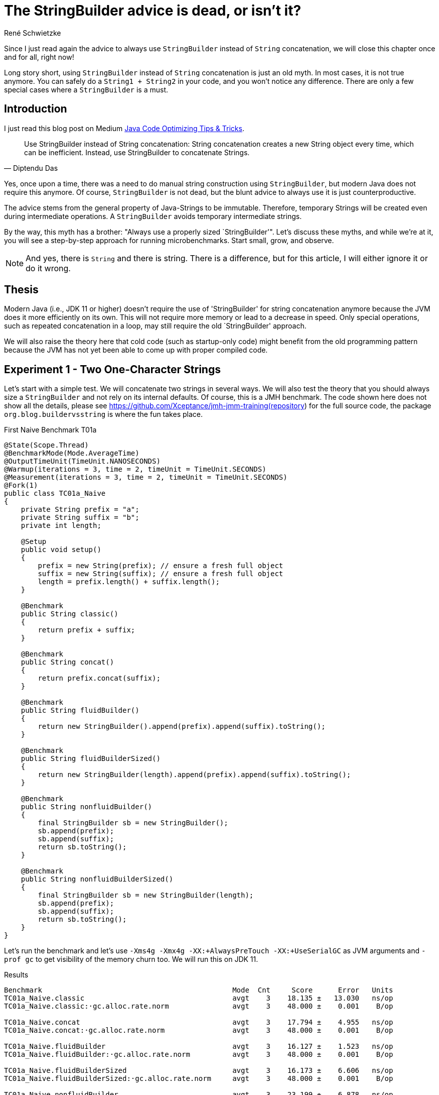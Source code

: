 = The StringBuilder advice is dead, or isn't it?
René Schwietzke
:jbake-date: 2023-06-23
:jbake-last_updated: 2023-06-23
:jbake-type: post
:jbake-status: published
:jbake-tags: Java, performance, JMH, String, StringBuilder
:subheadline: The old advice is not valid anymore
:_excerpt: NONE
:pinned: true
:showfull: false
:idprefix: java-stringbuilder-advise

Since I just read again the advice to always use `StringBuilder` instead of `String` concatenation, we will close this chapter once and for all, right now!

Long story short, using `StringBuilder` instead of `String` concatenation is just an old myth. In most cases, it is not true anymore. You can safely do a `String1 + String2` in your code, and you won't notice any difference. There are only a few special cases where a `StringBuilder` is a must.

== Introduction
I just read this blog post on Medium https://medium.com/@diptendu.tu/java-code-optimizing-tips-tricks-48db65188d88[Java Code Optimizing Tips & Tricks].

[quote,Diptendu Das]
____
Use StringBuilder instead of String concatenation: String concatenation creates a new String object every time, which can be inefficient. Instead, use StringBuilder to concatenate Strings.
____

Yes, once upon a time, there was a need to do manual string construction using `StringBuilder`, but modern Java does not require this anymore. Of course, `StringBuilder` is not dead, but the blunt advice to always use it is just counterproductive.

The advice stems from the general property of Java-Strings to be immutable. Therefore, temporary Strings will be created even during intermediate operations. A `StringBuilder` avoids temporary intermediate strings.

By the way, this myth has a brother: "Always use a properly sized `StringBuilder'". Let's discuss these myths, and while we're at it, you will see a step-by-step approach for running microbenchmarks. Start small, grow, and observe.

NOTE: And yes, there is `String` and there is string. There is a difference, but for this article, I will either ignore it or do it wrong.

== Thesis

Modern Java (i.e., JDK 11 or higher) doesn't require the use of 'StringBuilder' for string concatenation anymore because the JVM does it more efficiently on its own. This will not require more memory or lead to a decrease in speed. Only special operations, such as repeated concatenation in a loop, may still require the old `StringBuilder' approach.

We will also raise the theory here that cold code (such as startup-only code) might benefit from the old programming pattern because the JVM has not yet been able to come up with proper compiled code.

== Experiment 1 - Two One-Character Strings

Let's start with a simple test. We will concatenate two strings in several ways. We will also test the theory that you should always size a `StringBuilder` and not rely on its internal defaults. Of course, this is a JMH benchmark. The code shown here does not show all the details, please see https://github.com/Xceptance/jmh-jmm-training(repository) for the full source code, the package `org.blog.buildervsstring` is where the fun takes place.

.First Naive Benchmark T01a
[source,java]
----
@State(Scope.Thread)
@BenchmarkMode(Mode.AverageTime)
@OutputTimeUnit(TimeUnit.NANOSECONDS)
@Warmup(iterations = 3, time = 2, timeUnit = TimeUnit.SECONDS)
@Measurement(iterations = 3, time = 2, timeUnit = TimeUnit.SECONDS)
@Fork(1)
public class TC01a_Naive
{
    private String prefix = "a";
    private String suffix = "b";
    private int length;

    @Setup
    public void setup()
    {
        prefix = new String(prefix); // ensure a fresh full object
        suffix = new String(suffix); // ensure a fresh full object
        length = prefix.length() + suffix.length();
    }

    @Benchmark
    public String classic()
    {
        return prefix + suffix;
    }

    @Benchmark
    public String concat()
    {
        return prefix.concat(suffix);
    }

    @Benchmark
    public String fluidBuilder()
    {
        return new StringBuilder().append(prefix).append(suffix).toString();
    }

    @Benchmark
    public String fluidBuilderSized()
    {
        return new StringBuilder(length).append(prefix).append(suffix).toString();
    }

    @Benchmark
    public String nonfluidBuilder()
    {
        final StringBuilder sb = new StringBuilder();
        sb.append(prefix);
        sb.append(suffix);
        return sb.toString();
    }

    @Benchmark
    public String nonfluidBuilderSized()
    {
        final StringBuilder sb = new StringBuilder(length);
        sb.append(prefix);
        sb.append(suffix);
        return sb.toString();
    }
}
----

Let's run the benchmark and let's use `-Xms4g -Xmx4g -XX:+AlwaysPreTouch -XX:+UseSerialGC` as JVM arguments and `-prof gc` to get visibility of the memory churn too. We will run this on JDK 11.

.Results
[source]
----
Benchmark                                             Mode  Cnt     Score      Error   Units
TC01a_Naive.classic                                   avgt    3    18.135 ±   13.030   ns/op
TC01a_Naive.classic:·gc.alloc.rate.norm               avgt    3    48.000 ±    0.001    B/op

TC01a_Naive.concat                                    avgt    3    17.794 ±    4.955   ns/op
TC01a_Naive.concat:·gc.alloc.rate.norm                avgt    3    48.000 ±    0.001    B/op

TC01a_Naive.fluidBuilder                              avgt    3    16.127 ±    1.523   ns/op
TC01a_Naive.fluidBuilder:·gc.alloc.rate.norm          avgt    3    48.000 ±    0.001    B/op

TC01a_Naive.fluidBuilderSized                         avgt    3    16.173 ±    6.606   ns/op
TC01a_Naive.fluidBuilderSized:·gc.alloc.rate.norm     avgt    3    48.000 ±    0.001    B/op

TC01a_Naive.nonfluidBuilder                           avgt    3    23.199 ±    6.878   ns/op
TC01a_Naive.nonfluidBuilder:·gc.alloc.rate.norm       avgt    3    80.000 ±    0.001    B/op

TC01a_Naive.nonfluidBuilderSized                      avgt    3    21.805 ±    3.883   ns/op
TC01a_Naive.nonfluidBuilderSized:·gc.alloc.rate.norm  avgt    3    72.000 ±    0.001    B/op

----

Ok, that is surprising. First, a `StringBuilder` is faster in its unsized and sized form. BUT, and here is the surprise, only when you write it in a fluid form. If you write it line by line, it is slower and also burns more memory. The overall advantage is just 2 ns!

A standard string operation is right in the middle of the pack, even `String::concat` is faster.

=== Summary
If you don't write fluid code for `StringBuilder`, it is slower.

NOTE: This test used one character strings, and we talk about a difference of 2 ns between `StringBuilder` and a classic string operation. You need a pretty good reason to justify ugly code when the difference is just 2 ns (memory is the same), especially when this is not the hottest (prove it!) path of your implementation.

== Experiment 2 - Three Different Size Strings

Ok, let's continue and change the size of the data. We will use three strings and will run the test with different data sizes.

.Different Data Size
[source,java]
----
public class TC02a_Naive_Three_DifferentSizes
{
    FastRandom r = new FastRandom(4298161L);

    private String prefix;
    private String middle;
    private String suffix;

    private int length;

    @Param({ "5", "11", "23", "50", "101" })
    int size;

    @Setup
    public void setup()
    {
        prefix = RandomUtils.randomString(r, r.nextInt(size));
        middle = RandomUtils.randomString(r, r.nextInt(size));
        suffix = RandomUtils.randomString(r, r.nextInt(size));
        length = prefix.length() + middle.length() + suffix.length();
    }
    @Benchmark
    public String classic()
    {
        return prefix + middle + suffix;
    }
    ...
}
----

We need a slightly different view on the data because we test several dimensions at once.

.Results Runtime T02a
[%header,format=csv,cols="1,>1,>1,>1,>1,>1",%autowidth]
|===
Testcase,5,11,23,50,101
Classic,19.699 ns,23.776 ns,24.792 ns,27.473 ns,33.596 ns
Concat,19.034 ns,33.719 ns,33.478 ns,38.199 ns,53.467 ns
fluidBuilder,21.760 ns,22.560 ns,22.106 ns,27.879 ns,34.058 ns
fluidBilderSized,21.903 ns,23.481 ns,23.550 ns,25.666 ns,34.953 ns
nonfluidBuilder,27.558 ns,43.271 ns,44.623 ns,77.029 ns,109.543 ns
nonfluidBilderSized,26.056 ns,35.696 ns,36.046 ns,47.040 ns,61.881 ns
|===

Our classic string building wins in most cases. The non-fluid versions of the `StringBuilder` are always slower than their fluid counterpart. `String::concat` is ok for shorter string operations, it gets slower when you append larger strings.

.Results Memory T02a
[%header,format=csv,cols="1,>1,>1,>1,>1,>1",%autowidth]
|===
Testcase,5,11,23,50,101
Classic,48 B/op,64 B/op,80 B/op,144 B/op,240 B/op
Concat,48 B/op,96 B/op,112 B/op,240 B/op,368 B/op
fluidBuilder,48 B/op,64 B/op,80 B/op,144 B/op,240 B/op
fluidBilderSized,48 B/op,64 B/op,80 B/op,144 B/op,240 B/op
nonfluidBuilder,80 B/op,152 B/op,168 B/op,504 B/op,840 B/op
nonfluidBilderSized,72 B/op,104 B/op,136 B/op,264 B/op,456 B/op
|===

Our `StringBuilder` sizing myth is also partially busted because the fluid versions seem to ignore the sizing entirely and runs both the same. The non-fluid versions run differently, even regarding the fixed memory size. So, Java seems to apply some extra magic here and turns the fluid `StringBuilder` into something that seems to behave exactly like a native string concatenation.

=== Intermediate Summary
It seems more than clear that the use-always-`StringBuilder` claim is more than wrong nowadays. There is no reason to prefer `StringBuilder` over `String` concatentation in the tested cases.


== Experiment 3 - More Than Strings
Ok, what about non-string case, such as a wild combination of strings and integers for instance? There must be an advantage, shouldn't it?

.Striings and a Number
[source,java]
----
public class TC03a_Naive_StringsAndLong
{
    private String prefix = "prefix";
    private long time;
    private String suffix = "suffix";

    private int length;

    @Setup
    public void setup()
    {
        prefix = new String(prefix); // ensure a fresh full object
        time = System.currentTimeMillis();
        suffix = new String(suffix); // ensure a fresh full object
        length = prefix.length() + String.valueOf(time).length() + suffix.length();
    }
    ...
}
----

.Results
[source]
----
Benchmark                                 Mode  Cnt     Score      Error   Units
classic                                   avgt    3    33.585 ±    5.343   ns/op
classic:·gc.alloc.rate.norm               avgt    3    72.000 ±    0.001    B/op

concat                                    avgt    3    54.092 ±   28.196   ns/op
concat:·gc.alloc.rate.norm                avgt    3   168.000 ±    0.001    B/op

fluidBuilder                              avgt    3    54.882 ±   23.321   ns/op
fluidBuilder:·gc.alloc.rate.norm          avgt    3   184.000 ±    0.001    B/op

fluidBuilderSized                         avgt    3    44.773 ±   11.537   ns/op
fluidBuilderSized:·gc.alloc.rate.norm     avgt    3   144.000 ±    0.001    B/op

nonfluidBuilder                           avgt    3    56.649 ±   18.345   ns/op
nonfluidBuilder:·gc.alloc.rate.norm       avgt    3   184.000 ±    0.001    B/op

nonfluidBuilderSized                      avgt    3    43.773 ±   19.061   ns/op
nonfluidBuilderSized:·gc.alloc.rate.norm  avgt    3   144.000 ±    0.001    B/op
----

That was easy. Classic string concatenation is faster and more memory efficient. Period.

== Experiment 4 - Random Strings
When you benchmark frequently, you might know that data is the key driver of incorrect benchmark results and therefore creator of famous myths. So let's counter that effect but varying the data a lot. This restricts the ability of the VM to make up perfect code, which only applies to benchmark scenarios.

Because we don't know what the `String` length is upfront, we have to guess a basic builder size instead.

.Random String Concatenation
[source,java]
----
public class TC04a_Random_ThreeStrings
{
    FastRandom r = new FastRandom(4298161L);
    private final static int SIZE = 25;
    private String[] data;

    @Setup
    public void setup()
    {
        data = new String[SIZE];
        var total = 0;
        for (int i = 0; i < SIZE; i++)
        {
            var size = r.nextInt(50) + 1;
            data[i] = RandomUtils.randomString(r, size);
        }
    }

    @Benchmark
    public String classic()
    {
        return data[r.nextInt(SIZE)] + data[r.nextInt(SIZE)] + data[r.nextInt(SIZE)];
    }
    ...
}
----

.Results
[source]
----
Benchmark                                 Mode  Cnt     Score      Error   Units
classic                                   avgt    3    73.989 ±   32.034   ns/op
classic:·gc.alloc.rate.norm               avgt    3   115.736 ±    0.156    B/op

concat                                    avgt    3   110.730 ±   84.496   ns/op
concat:·gc.alloc.rate.norm                avgt    3   183.381 ±    0.262    B/op

fluidBuilder                              avgt    3   118.546 ±   44.651   ns/op
fluidBuilder:·gc.alloc.rate.norm          avgt    3   358.171 ±    0.153    B/op

fluidBuilderSized                         avgt    3    91.728 ±    7.181   ns/op
fluidBuilderSized:·gc.alloc.rate.norm     avgt    3   331.733 ±    0.050    B/op

nonfluidBuilder                           avgt    3   113.219 ±   10.372   ns/op
nonfluidBuilder:·gc.alloc.rate.norm       avgt    3   358.166 ±    0.197    B/op

nonfluidBuilderSized                      avgt    3    92.524 ±   13.043   ns/op
nonfluidBuilderSized:·gc.alloc.rate.norm  avgt    3   331.734 ±    0.040    B/op
----

Boom! Classic string building is the winner with total random and unpredictable data. It also beats the `StringBuilder` version regarding memory usage by far. *Myth busted!*

== Experiment 5 - The Classic StringBuilder Use Case
There must be a reason for StringBuilder, don't you think? So let's give it a try and fabricate a classic use case for a `StringBuilder`. We will build upon our 5th test case and instead of random `String` picking, we will just put everything together into a huge `String`.

.StringBuilder used properly
[source,java]
----
public class TC05a_Random_ManyAndLong {
    FastRandom r = new FastRandom(1429861L);
    private final static int SIZE = 25;
    private int totalSize;
    private int overTotalSize;
    private int underTotalSize;
    private String[] data;

    @Setup
    public void setup() {
        data = new String[SIZE];
        for (int i = 0; i < SIZE; i++)
        {
            var size = r.nextInt(42) + 5;
            data[i] = RandomUtils.randomString(r, size);
            totalSize += size;
        }
        overTotalSize = 2 * totalSize;
        underTotalSize = totalSize / 2;
    }

    @Benchmark
    public String classic() {
        var result = "";
        for (var s : data)
        {
            result += s;
        }
        return result;
    }

    @Benchmark
    public String concat() {
        var result = "";
        for (var s : data)
        {
            result = result.concat(s);
        }
        return result;
    }

    @Benchmark
    public String builderUnsized() {
        var result = new StringBuilder();
        for (var s : data)
        {
            result.append(s);
        }
        return result.toString();
    }
    ...
}
----

.Results
[source]
----
Benchmark                                                       Mode  Cnt      Score      Error   Units
classic                                avgt    3   1125.415 ±   54.227   ns/op
classic:·gc.alloc.rate.norm            avgt    3  10280.000 ±    0.001    B/op

concat                                 avgt    3   1113.964 ±  147.913   ns/op
concat:·gc.alloc.rate.norm             avgt    3  10280.000 ±    0.001    B/op

builderUnsized                         avgt    3    418.688 ±  148.414   ns/op
builderUnsized:·gc.alloc.rate.norm     avgt    3   2672.000 ±    0.001    B/op

builderRightSized                      avgt    3    276.162 ±   42.302   ns/op
builderRightSized:·gc.alloc.rate.norm  avgt    3   1416.000 ±    0.001    B/op

builderUnderSized                      avgt    3    318.267 ±   63.181   ns/op
builderUnderSized:·gc.alloc.rate.norm  avgt    3   1776.000 ±    0.001    B/op

builderOverSized                       avgt    3    386.516 ±   75.126   ns/op
builderOverSized:·gc.alloc.rate.norm   avgt    3   2088.000 ±    0.001    B/op
----

Now we are talking. Our classic use case works perfectly. `StringBuilder` is faster independent of its usage pattern.

As a bonus, we added a test case for different sizing options of the builder. In most cases, you cannot really tell how big the resulting string will be. Hence you have to guess. Guessing too little seems preferable. When you oversize, you get slower runtimes and more waste. Not sizing is not an option in case the result has a certain length. Our result here is 25 * 47 bytes at max, 1,175 bytes in total. Right sizing is still preferable, but getting it wrong by -1 is similar to getting it not right at all.

If not mistaken, a `StringBuilder` doubles in size plus 2 when it runs out of capacity. Therefore, getting it wrong by 1 is similar to giving it just half the target size. It has to grow at least once. Being off by 1 might even be worse because we have are doubling for just one more character, while half the size might just land right. So, very hard to get it right.

== Experiment 7 - Startup
I can clearly hear a "but". What happens when the code is not hot, such as during server startup? Well, let's take a look and see how that turns out. So, we will modify the benchmark and eliminate the warm up. We will reduce the runtime of the test iterations to something small but still measurable for JMH.

Keep in mind, single iterations are not measured, rather many measurements and https://training.xceptance.com/java/500-the-art-of-microbenchmarking-devoxx-pl-2023.html#/20[we later calculate the runtime]. Only in the case of iterations that take milliseconds, you can afford to measure each one.

.Benchmark Warmup Change
[source,java]
----
// Old
@Warmup(iterations = 3, time = 2, timeUnit = TimeUnit.SECONDS)
@Measurement(iterations = 3, time = 2, timeUnit = TimeUnit.SECONDS)

// New
// No warmup and 5 extremly short measurement cycles. You cannot measure
// a single iteration because they are so extremly short, that the machine
// clock will always work against you
@Warmup(iterations = 0, time = 2, timeUnit = TimeUnit.SECONDS)
@Measurement(iterations = 5, time = 10, timeUnit = TimeUnit.MILLISECONDS)
----

Because we are not interested in a total, we list the result differently and ignore the memory churn for the moment.

.Results No Warmup, `"a" + "b"`, TC01b
[%header,format=csv,cols="3,>1,>1,>1,>1,>1",%autowidth]
|===
Type,1,2,3,4,5
Classic,13539562,1706,219,104,109
Concat,90,27.15.14.14
fluidBuilder,120,66,35,12,12
fluidBuilderSized,697,114,55,14,14
nonFluidBuilder,191,102,29,32,32
nonFluidBuilderSized,295,106,30,69,20
|===

Damn, the first classic round is slow. But the explanation is simple. No other String operation of that kind was executed before. When we bring in a String concatenation before the measurement iterations as part of the setup, the tide turns. Be aware, that the benchmark framework touches things before your code, hence measuring base Java class performance is hard. The `StringBuilder` should show something similar, but I guess it was touched before our code by JMH or that code is just light enough.

.Touching String in Setup
[source,java]
----
@Setup
public void setup()
{
    prefix = new String(prefix); // ensure a fresh full object
    suffix = new String(suffix); // ensure a fresh full object

    // touch a classic String concatenation
    length = (prefix + suffix).length();
    // replace for this for a real cool start
    // length = prefix.length() + suffix.length();
}
----

.Results No Warmup, `"a" + "b"`, TC01b, String concat in setup
[%header,format=csv,cols="3,>1,>1,>1,>1,>1",%autowidth]
|===
Type,1,2,3,4,5
Classic,297,164,61,19,17
Concat,52,40,15,15,15
fluidBuilder,95,47,17,13,13
fluidBuilderSized,257,106,60,30,13
nonFluidBuilder,93,45,75,39,39
nonFluidBuilderSized,98,83,24,50,52
|===

This is now the same non-warmup test but for strings of different sizes. Because it is a lot of data, we just ignore the smaller strings and use only the last results of the 101 character string run. The string concatenation has not been touched in the setup.

.No Warmup, Multiple Sizes, T02b, Largest String Only
[%header,format=csv,cols="3,>1,>1,>1,>1,>1",%autowidth]
|===
Type,1,2,3,4,5
Classic,11114845,3409,237,87,212
Concat,151,11,51,48,45
fluidBuilder,193,237,128,38,34
fluidBuilderSized,166,190,39,129,30
nonFluidBuilder,221,567,188,264,280
nonFluidBuilderSized,212,176,108,60,57
|===

`StringBuilder` and concat are preferable when the code is cold and lurk warm, but the classic version picks up steam quickly.

WARNING: Yes, cold code benefits from `StringBuilder` use and might justify some ugliness. BUT, how much code is really cold and does your tiny string operation impact a 5 sec startup really that much? Don't claim, measure!

Please execute the benchmark yourselves, in case you also want to glance at the warm-up times of the other string sizes.
== Conclusion
For the 99.5% of you, who write regular Java code that is not called often, please don't follow the `StringBuilder` advice because you will be wrong regarding memory consumption (sizing) and mostly runtime. When you cannot write it in a non-fluid way, you lose instantly too. In addition, your code will look horrible and will be harder to understand.

Furthermore, if you really hunt for 3-6 ns of runtime difference, you cannot just switch out one for the other. Trust me that string code is most likely not your problem. Sure, when you run your own logging library, or you put a layer on top of LOG4J that enriches data, yes, you might win a little with `StringBuilder` but you have to measure it carefully. Don't imply anything! The most important gain is less memory churn rather not less runtime.

There are only two true and legit reasons to use `StringBuilder`:
* You are truly building a String, hence you might run a loop or similar with an undefined amount of components
* Your code is cold and will be executed only a few times, so it has no chance to warm up AND this code leaves a notable mark on the runtime of your application

Also, as we have seen, we have many edge-cases where a heavily optimizing VM beats the hell of simple code. Anything that is more complicated is just slower.

IMPORTANT: The internet might be right, but the internet is also often wrong, especially when it just repeats nonsense again and again in the hunt for indexable content.

== One Last Thing
We have not talked about the reasons why basic string concatenations and fluid StringBuilder usage are that fast. We might do that in another article. But for the moment:

* String concatenation uses `invokedynamic` to come up with suitable Java code on the fly (it is not javac that does this!)
* Fluid `StringBuilder` bytecode patterns are recognized by the JIT and turned into very special code. which does not even use `StringBuilder` anymore

